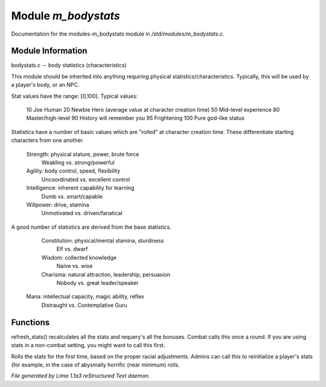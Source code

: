 Module *m_bodystats*
*********************

Documentation for the modules-m_bodystats module in */std/modules/m_bodystats.c*.

Module Information
==================

bodystats.c -- body statistics (characteristics)

This module should be inherited into anything requiring physical
statistics/characteristics.  Typically, this will be used by a
player's body, or an NPC.

Stat values have the range: [0,100].  Typical values:

	10	Joe Human
	20	Newbie Hero (average value at character creation time)
	50	Mid-level experience
	80	Master/high-level
	90	History will remember you
	95	Frightening
	100	Pure god-like status

Statistics have a number of basic values which are "rolled" at
character creation time.  These differentiate starting characters
from one another.

	Strength:	physical stature, power, brute force
		Weakling vs. strong/powerful

	Agility:	body control, speed, flexibility
		Uncoordinated vs. excellent control

	Intelligence:	inherent capability for learning
		Dumb vs. smart/capable

	Willpower:	drive, stamina
		Unmotivated vs. driven/fanatical

A good number of statistics are derived from the base statistics.

	Constitution:	physical/mental stamina, sturdiness
		Elf vs. dwarf

	Wisdom:		collected knowledge
		Naive vs. wise

	Charisma:	natural attraction, leadership, persuasion
		Nobody vs. great leader/speaker

 Mana:   intellectual capacity, magic ability, reflex
     Distraught vs. Contemplative Guru

.. TAGS: RST

Functions
=========
.. c:function:: void refresh_stats()

refresh_stats() recalculates all the stats and requery's all the bonuses.
Combat calls this once a round.  If you are using stats in a non-combat
setting, you might want to call this first.


.. c:function:: nomask void init_stats()

Rolls the stats for the first time, based on the proper racial adjustments.
Admins can call this to reinitialize a player's stats (for example, in the
case of abysmally horrific (near minimum) rolls.



*File generated by Lima 1.1a3 reStructured Text daemon.*
